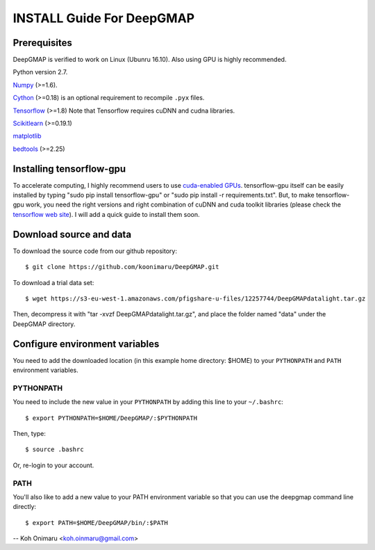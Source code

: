 ==========================
INSTALL Guide For DeepGMAP
==========================

Prerequisites
=============

DeepGMAP is verified to work on Linux (Ubunru 16.10). Also using GPU is highly recommended. 

Python version 2.7.

Numpy_ (>=1.6). 

Cython_ (>=0.18) is an optional requirement to recompile ``.pyx`` files.

Tensorflow_ (>=1.8) Note that Tensorflow requires cuDNN and cudna libraries. 

Scikitlearn_ (>=0.19.1)

matplotlib_

bedtools_ (>=2.25)

.. _Numpy: http://www.scipy.org/Download
.. _Cython: http://cython.org/
.. _Tensorflow: https://www.tensorflow.org/	
.. _Scikitlearn: http://scikit-learn.org/
.. _matplotlib: https://matplotlib.org/
.. _bedtools: http://bedtools.readthedocs.io/

Installing tensorflow-gpu
=========================
To accelerate computing, I highly recommend users to use `cuda-enabled GPUs`_. tensorflow-gpu itself can be easily 
installed by typing "sudo pip install tensorflow-gpu" or "sudo pip install -r requirements.txt". But, to make 
tensorflow-gpu work, you need the right versions and right combination of cuDNN and cuda toolkit libraries (please 
check the `tensorflow web site`_). I will add a quick guide to install them soon. 

.. _cuda-enabled GPUs: https://developer.nvidia.com/cuda-gpus
.. _tensorflow web site: https://www.tensorflow.org/install/install_linux

Download source and data
========================
To download the source code from our github repository::

 $ git clone https://github.com/koonimaru/DeepGMAP.git
 
To download a trial data set::

 $ wget https://s3-eu-west-1.amazonaws.com/pfigshare-u-files/12257744/DeepGMAPdatalight.tar.gz

Then, decompress it with "tar -xvzf DeepGMAPdatalight.tar.gz", and place the folder named "data" under the DeepGMAP directory.
 
Configure environment variables
===============================

You need to add the downloaded location (in this example home directory: $HOME) to your ``PYTHONPATH`` and ``PATH`` environment variables.

PYTHONPATH
~~~~~~~~~~

You need to include the new value in your ``PYTHONPATH`` by
adding this line to your ``~/.bashrc``::

 $ export PYTHONPATH=$HOME/DeepGMAP/:$PYTHONPATH

Then, type::

 $ source .bashrc

Or, re-login to your account.

PATH
~~~~

You'll also like to add a new value to your
PATH environment variable so that you can use the deepgmap command line
directly::

 $ export PATH=$HOME/DeepGMAP/bin/:$PATH

--
Koh Onimaru <koh.oinmaru@gmail.com>

